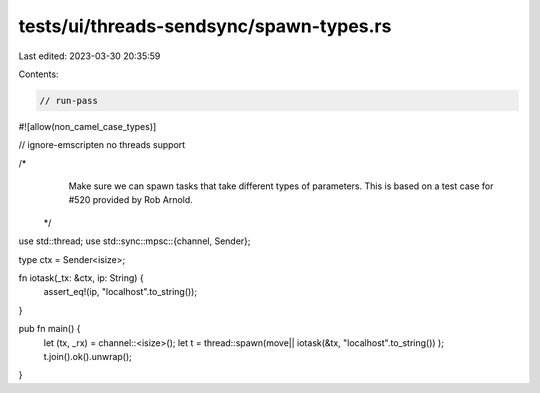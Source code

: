 tests/ui/threads-sendsync/spawn-types.rs
========================================

Last edited: 2023-03-30 20:35:59

Contents:

.. code-block:: rs

    // run-pass
#![allow(non_camel_case_types)]

// ignore-emscripten no threads support

/*
  Make sure we can spawn tasks that take different types of
  parameters. This is based on a test case for #520 provided by Rob
  Arnold.
 */

use std::thread;
use std::sync::mpsc::{channel, Sender};

type ctx = Sender<isize>;

fn iotask(_tx: &ctx, ip: String) {
    assert_eq!(ip, "localhost".to_string());
}

pub fn main() {
    let (tx, _rx) = channel::<isize>();
    let t = thread::spawn(move|| iotask(&tx, "localhost".to_string()) );
    t.join().ok().unwrap();
}


